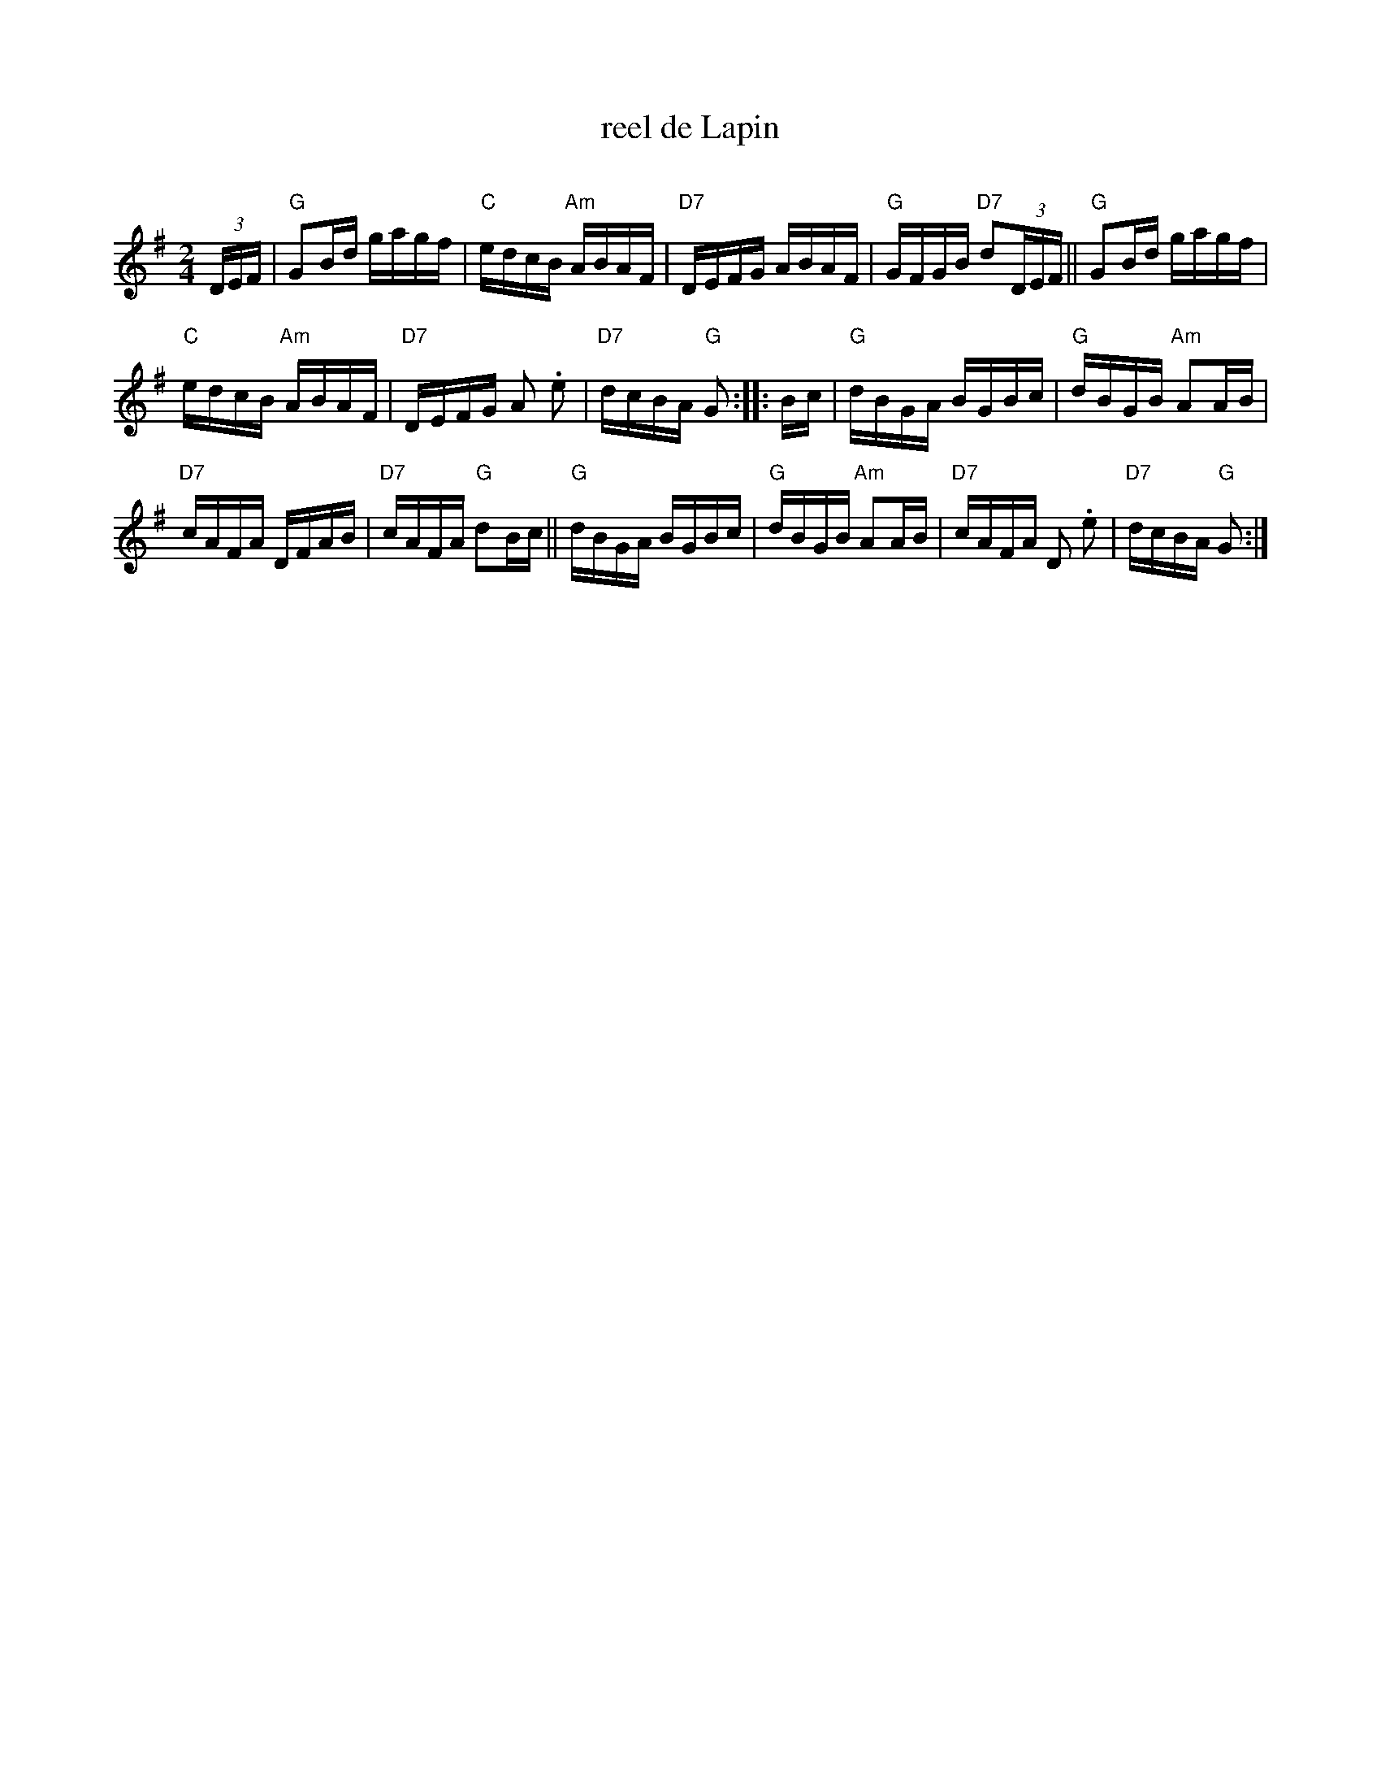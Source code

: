 X: 1
T: reel de Lapin
C:
R: reel
Z: 2012 John Chambers <jc:trillian.mit.edu>
M: 2/4
L: 1/16
K: G
(3DEF |\
"G"G2Bd gagf | "C"edcB "Am"ABAF | "D7"DEFG ABAF | "G"GFGB "D7"d2(3DEF || "G"G2Bd gagf |
"C"edcB "Am"ABAF | "D7"DEFG A2 .e2 | "D7"dcBA "G"G2 :: Bc | "G"dBGA BGBc | "G"dBGB "Am"A2AB |
"D7"cAFA DFAB | "D7"cAFA "G"d2Bc || "G"dBGA BGBc | "G"dBGB "Am"A2AB | "D7"cAFA D2 .e2 | "D7"dcBA "G"G2 :|
